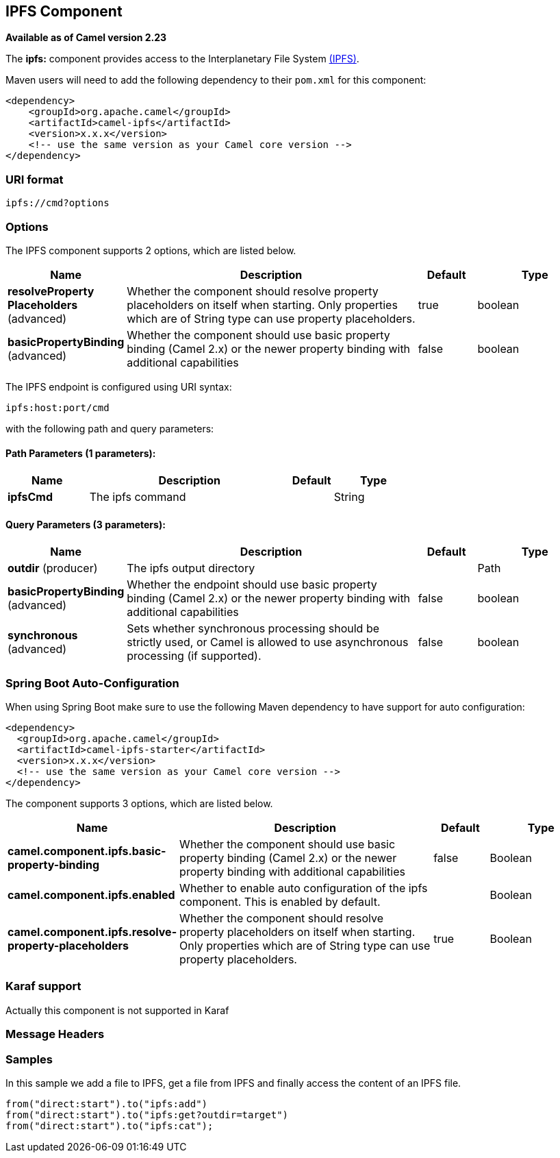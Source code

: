 [[ipfs-component]]
== IPFS Component

*Available as of Camel version 2.23*

The *ipfs:* component provides access to the Interplanetary File System https://ipfs.io/[(IPFS)].

Maven users will need to add the following dependency to their `pom.xml`
for this component:

[source,xml]
------------------------------------------------------------
<dependency>
    <groupId>org.apache.camel</groupId>
    <artifactId>camel-ipfs</artifactId>
    <version>x.x.x</version>
    <!-- use the same version as your Camel core version -->
</dependency>
------------------------------------------------------------

### URI format

[source,java]
---------------------------------
ipfs://cmd?options
---------------------------------

### Options

// component options: START
The IPFS component supports 2 options, which are listed below.



[width="100%",cols="2,5,^1,2",options="header"]
|===
| Name | Description | Default | Type
| *resolveProperty Placeholders* (advanced) | Whether the component should resolve property placeholders on itself when starting. Only properties which are of String type can use property placeholders. | true | boolean
| *basicPropertyBinding* (advanced) | Whether the component should use basic property binding (Camel 2.x) or the newer property binding with additional capabilities | false | boolean
|===
// component options: END

// endpoint options: START
The IPFS endpoint is configured using URI syntax:

----
ipfs:host:port/cmd
----

with the following path and query parameters:

==== Path Parameters (1 parameters):


[width="100%",cols="2,5,^1,2",options="header"]
|===
| Name | Description | Default | Type
| *ipfsCmd* | The ipfs command |  | String
|===


==== Query Parameters (3 parameters):


[width="100%",cols="2,5,^1,2",options="header"]
|===
| Name | Description | Default | Type
| *outdir* (producer) | The ipfs output directory |  | Path
| *basicPropertyBinding* (advanced) | Whether the endpoint should use basic property binding (Camel 2.x) or the newer property binding with additional capabilities | false | boolean
| *synchronous* (advanced) | Sets whether synchronous processing should be strictly used, or Camel is allowed to use asynchronous processing (if supported). | false | boolean
|===
// endpoint options: END
// spring-boot-auto-configure options: START
=== Spring Boot Auto-Configuration

When using Spring Boot make sure to use the following Maven dependency to have support for auto configuration:

[source,xml]
----
<dependency>
  <groupId>org.apache.camel</groupId>
  <artifactId>camel-ipfs-starter</artifactId>
  <version>x.x.x</version>
  <!-- use the same version as your Camel core version -->
</dependency>
----


The component supports 3 options, which are listed below.



[width="100%",cols="2,5,^1,2",options="header"]
|===
| Name | Description | Default | Type
| *camel.component.ipfs.basic-property-binding* | Whether the component should use basic property binding (Camel 2.x) or the newer property binding with additional capabilities | false | Boolean
| *camel.component.ipfs.enabled* | Whether to enable auto configuration of the ipfs component. This is enabled by default. |  | Boolean
| *camel.component.ipfs.resolve-property-placeholders* | Whether the component should resolve property placeholders on itself when starting. Only properties which are of String type can use property placeholders. | true | Boolean
|===
// spring-boot-auto-configure options: END

### Karaf support

Actually this component is not supported in Karaf

### Message Headers

[TODO]

### Samples

In this sample we add a file to IPFS, get a file from IPFS and finally access the content of an IPFS file. 

[source,java]
---------------------------------------------------------------------------------------------
from("direct:start").to("ipfs:add")
from("direct:start").to("ipfs:get?outdir=target")
from("direct:start").to("ipfs:cat");
---------------------------------------------------------------------------------------------
